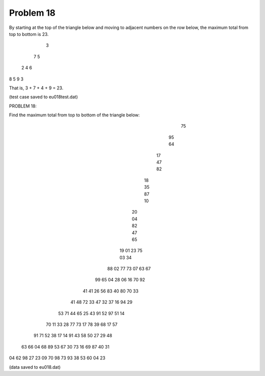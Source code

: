 Problem 18
==========

By starting at the top of the triangle below and moving to adjacent numbers on
the row below, the maximum total from top to bottom is 23.

   3
  7 5
 2 4 6
8 5 9 3

That is, 3 + 7 + 4 + 9 = 23.

(test case saved to eu018test.dat)

PROBLEM 18:

Find the maximum total from top to bottom of the triangle below:

              75
             95 64
            17 47 82
           18 35 87 10
          20 04 82 47 65
         19 01 23 75 03 34
        88 02 77 73 07 63 67
       99 65 04 28 06 16 70 92
      41 41 26 56 83 40 80 70 33
     41 48 72 33 47 32 37 16 94 29
    53 71 44 65 25 43 91 52 97 51 14
   70 11 33 28 77 73 17 78 39 68 17 57
  91 71 52 38 17 14 91 43 58 50 27 29 48
 63 66 04 68 89 53 67 30 73 16 69 87 40 31
04 62 98 27 23 09 70 98 73 93 38 53 60 04 23

(data saved to eu018.dat)
